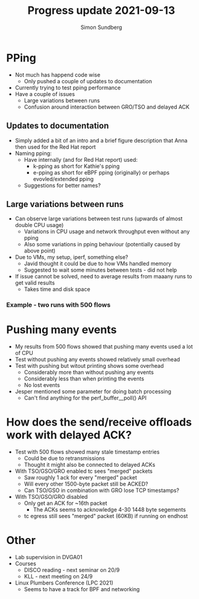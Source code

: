 #+TITLE: Progress update 2021-09-13
#+AUTHOR: Simon Sundberg

#+OPTIONS: ^:nil reveal_single_file:t
#+REVEAL_INIT_OPTIONS: width:1600, height:1000, slideNumber:"c/t"

* PPing
- Not much has happend code wise
  - Only pushed a couple of updates to documentation
- Currently trying to test pping performance
- Have a couple of issues
  - Large variations between runs
  - Confusion around interaction between GRO/TSO and delayed ACK

** Updates to documentation
- Simply added a bit of an intro and a brief figure description that Anna then used for the Red Hat report
- Naming pping:
  - Have internally (and for Red Hat report) used:
    - k-pping as short for Kathie's pping
    - e-pping as short for eBPF pping (originally) or perhaps evovled/extended pping
  - Suggestions for better names?


** Large variations between runs
- Can observe large variations between test runs (upwards of almost double CPU usage)
  - Variations in CPU usage and network throughput even without any pping
  - Also some variations in pping behaviour (potentially caused by above point)
- Due to VMs, my setup, iperf, something else?
  - Javid thought it could be due to how VMs handled memory
  - Suggested to wait some minutes between tests - did not help
- If issue cannot be solved, need to average results from maaany runs to get valid results
  - Takes time and disk space

*** Example - two runs with 500 flows
#+ATTR_HTML: :style float:left; width: 650px;
[[file:./images/pping_comparison_500_flows_run_2.png]]
#+ATTR_HTML: :style float:right;  width: 650px;
[[file:./images/pping_comparison_500_flows_run_3.png]]

* Pushing many events
- My results from 500 flows showed that pushing many events used a lot of CPU
- Test without pushing any events showed relatively small overhead
- Test with pushing but witout printing shows some overhead
  - Considerably more than without pushing any events
  - Considerably less than when printing the events
  - No lost events
- Jesper mentioned some parameter for doing batch processing
  - Can't find anything for the perf_buffer__poll() API


* How does the send/receive offloads work with delayed ACK?
- Test with 500 flows showed many stale timestamp entries
  - Could be due to retransmissions
  - Thought it might also be connected to delayed ACKs
- With TSO/GSO/GRO enabled tc sees "merged" packets
  - Saw roughly 1 ack for every "merged" packet
  - Will every other 1500-byte packet still be ACKED?
  - Can TSO/GSO in combination with GRO lose TCP timestamps?
- With TSO/GSO/GRO disabled
  - Only get an ACK for ~16th packet
    - The ACKs seems to acknowledge 4-30 1448 byte segements
  - tc egress still sees "merged" packet (60KB) if running on endhost
    

* Other
- Lab supervision in DVGA01
- Courses
  - DISCO reading - next seminar on 20/9
  - KLL - next meeting on 24/9
- Linux Plumbers Conference (LPC 2021)
  - Seems to have a track for BPF and networking


